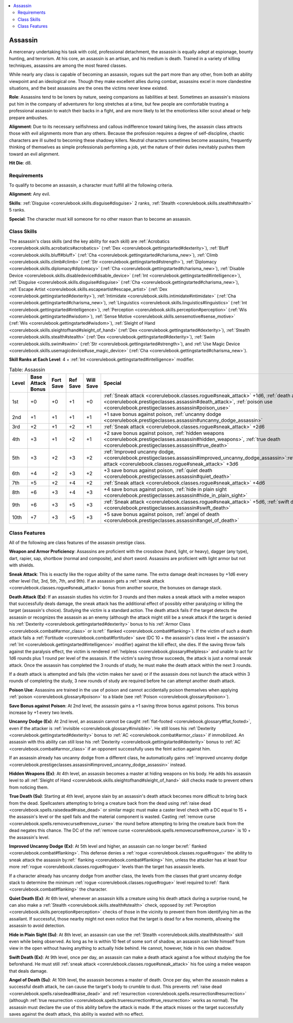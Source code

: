 
.. _`corerulebook.prestigeclasses.assassin`:

.. contents:: \ 

.. _`corerulebook.prestigeclasses.assassin#assassin`:

Assassin
#########

A mercenary undertaking his task with cold, professional detachment, the assassin is equally adept at espionage, bounty hunting, and terrorism. At his core, an assassin is an artisan, and his medium is death. Trained in a variety of killing techniques, assassins are among the most feared classes. 

While nearly any class is capable of becoming an assassin, rogues suit the part more than any other, from both an ability viewpoint and an ideological one. Though they make excellent allies during combat, assassins excel in more clandestine situations, and the best assassins are the ones the victims never knew existed. 

\ **Role**\ : Assassins tend to be loners by nature, seeing companions as liabilities at best. Sometimes an assassin's missions put him in the company of adventurers for long stretches at a time, but few people are comfortable trusting a professional assassin to watch their backs in a fight, and are more likely to let the emotionless killer scout ahead or help prepare ambushes. 

\ **Alignment**\ : Due to its necessary selfishness and callous indifference toward taking lives, the assassin class attracts those with evil alignments more than any others. Because the profession requires a degree of self-discipline, chaotic characters are ill suited to becoming these shadowy killers. Neutral characters sometimes become assassins, frequently thinking of themselves as simple professionals performing a job, yet the nature of their duties inevitably pushes them toward an evil alignment.

\ **Hit Die**\ : d8.

.. _`corerulebook.prestigeclasses.assassin#requirements`:

Requirements
*************

To qualify to become an assassin, a character must fulfill all the following criteria.

\ **Alignment**\ : Any evil.

\ **Skills**\ : :ref:`Disguise <corerulebook.skills.disguise#disguise>`\  2 ranks, :ref:`Stealth <corerulebook.skills.stealth#stealth>`\  5 ranks.

\ **Special**\ : The character must kill someone for no other reason than to become an assassin.

.. _`corerulebook.prestigeclasses.assassin#class_skills`:

Class Skills
*************

The assassin's class skills (and the key ability for each skill) are :ref:`Acrobatics <corerulebook.skills.acrobatics#acrobatics>`\  (:ref:`Dex <corerulebook.gettingstarted#dexterity>`\ ), :ref:`Bluff <corerulebook.skills.bluff#bluff>`\  (:ref:`Cha <corerulebook.gettingstarted#charisma_new>`\ ), :ref:`Climb <corerulebook.skills.climb#climb>`\  (:ref:`Str <corerulebook.gettingstarted#strength>`\ ), :ref:`Diplomacy <corerulebook.skills.diplomacy#diplomacy>`\  (:ref:`Cha <corerulebook.gettingstarted#charisma_new>`\ ), :ref:`Disable Device <corerulebook.skills.disabledevice#disable_device>`\  (:ref:`Int <corerulebook.gettingstarted#intelligence>`\ ), :ref:`Disguise <corerulebook.skills.disguise#disguise>`\  (:ref:`Cha <corerulebook.gettingstarted#charisma_new>`\ ), :ref:`Escape Artist <corerulebook.skills.escapeartist#escape_artist>`\  (:ref:`Dex <corerulebook.gettingstarted#dexterity>`\ ), :ref:`Intimidate <corerulebook.skills.intimidate#intimidate>`\  (:ref:`Cha <corerulebook.gettingstarted#charisma_new>`\ ), :ref:`Linguistics <corerulebook.skills.linguistics#linguistics>`\  (:ref:`Int <corerulebook.gettingstarted#intelligence>`\ ), :ref:`Perception <corerulebook.skills.perception#perception>`\  (:ref:`Wis <corerulebook.gettingstarted#wisdom>`\ ), :ref:`Sense Motive <corerulebook.skills.sensemotive#sense_motive>`\  (:ref:`Wis <corerulebook.gettingstarted#wisdom>`\ ), :ref:`Sleight of Hand <corerulebook.skills.sleightofhand#sleight_of_hand>`\  (:ref:`Dex <corerulebook.gettingstarted#dexterity>`\ ), :ref:`Stealth <corerulebook.skills.stealth#stealth>`\  (:ref:`Dex <corerulebook.gettingstarted#dexterity>`\ ), :ref:`Swim <corerulebook.skills.swim#swim>`\  (:ref:`Str <corerulebook.gettingstarted#strength>`\ ), and :ref:`Use Magic Device <corerulebook.skills.usemagicdevice#use_magic_device>`\  (:ref:`Cha <corerulebook.gettingstarted#charisma_new>`\ ). 

\ **Skill Ranks at Each Level**\ : 4 + :ref:`Int <corerulebook.gettingstarted#intelligence>`\  modifier.

.. _`corerulebook.prestigeclasses.assassin#table_11_3_assassin`:

.. list-table:: Table: Assassin
   :header-rows: 1
   :class: contrast-reading-table
   :widths: auto

   * - Level
     - Base Attack Bonus
     - Fort Save
     - Ref Save
     - Will Save
     - Special
   * - 1st
     - +0
     - +0
     - +1
     - +0
     - :ref:`Sneak attack <corerulebook.classes.rogue#sneak_attack>`\  +1d6, :ref:`death attack <corerulebook.prestigeclasses.assassin#death_attack>`\ , :ref:`poison use <corerulebook.prestigeclasses.assassin#poison_use>`
   * - 2nd
     - +1
     - +1
     - +1
     - +1
     - +1 save bonus against poison, :ref:`uncanny dodge <corerulebook.prestigeclasses.assassin#uncanny_dodge_assassin>`
   * - 3rd
     - +2
     - +1
     - +2
     - +1
     - :ref:`Sneak attack <corerulebook.classes.rogue#sneak_attack>`\  +2d6
   * - 4th
     - +3
     - +1
     - +2
     - +1
     - +2 save bonus against poison, :ref:`hidden weapons <corerulebook.prestigeclasses.assassin#hidden_weapons>`\ , :ref:`true death <corerulebook.prestigeclasses.assassin#true_death>`
   * - 5th
     - +3
     - +2
     - +3
     - +2
     - :ref:`Improved uncanny dodge,  <corerulebook.prestigeclasses.assassin#improved_uncanny_dodge_assassin>`\ :ref:`Sneak attack <corerulebook.classes.rogue#sneak_attack>`\  +3d6
   * - 6th
     - +4
     - +2
     - +3
     - +2
     - +3 save bonus against poison, :ref:`quiet death <corerulebook.prestigeclasses.assassin#quiet_death>`
   * - 7th
     - +5
     - +2
     - +4
     - +2
     - :ref:`Sneak attack <corerulebook.classes.rogue#sneak_attack>`\  +4d6
   * - 8th
     - +6
     - +3
     - +4
     - +3
     - +4 save bonus against poison, :ref:`hide in plain sight <corerulebook.prestigeclasses.assassin#hide_in_plain_sight>`
   * - 9th
     - +6
     - +3
     - +5
     - +3
     - :ref:`Sneak attack <corerulebook.classes.rogue#sneak_attack>`\  +5d6, :ref:`swift death <corerulebook.prestigeclasses.assassin#swift_death>`
   * - 10th
     - +7
     - +3
     - +5
     - +3
     - +5 save bonus against poison, :ref:`angel of death <corerulebook.prestigeclasses.assassin#angel_of_death>`

.. _`corerulebook.prestigeclasses.assassin#class_features`:

Class Features
***************

All of the following are class features of the assassin prestige class.

\ **Weapon and Armor Proficiency**\ : Assassins are proficient with the crossbow (hand, light, or heavy), dagger (any type), dart, rapier, sap, shortbow (normal and composite), and short sword. Assassins are proficient with light armor but not with shields.

\ **Sneak Attack**\ : This is exactly like the rogue ability of the same name. The extra damage dealt increases by +1d6 every other level (1st, 3rd, 5th, 7th, and 9th). If an assassin gets a :ref:`sneak attack <corerulebook.classes.rogue#sneak_attack>`\  bonus from another source, the bonuses on damage stack.

.. _`corerulebook.prestigeclasses.assassin#death_attack`:

\ **Death Attack (Ex)**\ : If an assassin studies his victim for 3 rounds and then makes a sneak attack with a melee weapon that successfully deals damage, the sneak attack has the additional effect of possibly either paralyzing or killing the target (assassin's choice). Studying the victim is a standard action. The death attack fails if the target detects the assassin or recognizes the assassin as an enemy (although the attack might still be a sneak attack if the target is denied his :ref:`Dexterity <corerulebook.gettingstarted#dexterity>`\  bonus to his :ref:`Armor Class <corerulebook.combat#armor_class>`\  or is:ref:` flanked <corerulebook.combat#flanking>`\ ). If the victim of such a death attack fails a :ref:`Fortitude <corerulebook.combat#fortitude>`\  save (DC 10 + the assassin's class level + the assassin's :ref:`Int <corerulebook.gettingstarted#intelligence>`\  modifier) against the kill effect, she dies. If the saving throw fails against the paralysis effect, the victim is rendered :ref:`helpless <corerulebook.glossary#helpless>`\  and unable to act for 1d6 rounds plus 1 round per level of the assassin. If the victim's saving throw succeeds, the attack is just a normal sneak attack. Once the assassin has completed the 3 rounds of study, he must make the death attack within the next 3 rounds.

If a death attack is attempted and fails (the victim makes her save) or if the assassin does not launch the attack within 3 rounds of completing the study, 3 new rounds of study are required before he can attempt another death attack.

.. _`corerulebook.prestigeclasses.assassin#poison_use`:

\ **Poison Use**\ : Assassins are trained in the use of poison and cannot accidentally poison themselves when applying :ref:`poison <corerulebook.glossary#poison>`\  to a blade (see :ref:`Poison <corerulebook.glossary#poison>`\ ).

.. _`corerulebook.prestigeclasses.assassin#save_bonus_against_poison`:

\ **Save Bonus against Poison**\ : At 2nd level, the assassin gains a +1 saving throw bonus against poisons. This bonus increase by +1 every two levels.

.. _`corerulebook.prestigeclasses.assassin#uncanny_dodge_assassin`:

\ **Uncanny Dodge (Ex)**\ : At 2nd level, an assassin cannot be caught :ref:`flat-footed <corerulebook.glossary#flat_footed>`\ , even if the attacker is :ref:`invisible <corerulebook.glossary#invisible>`\ . He still loses his :ref:`Dexterity <corerulebook.gettingstarted#dexterity>`\  bonus to :ref:`AC <corerulebook.combat#armor_class>`\  if immobilized. An assassin with this ability can still lose his :ref:`Dexterity <corerulebook.gettingstarted#dexterity>`\  bonus to :ref:`AC <corerulebook.combat#armor_class>`\  if an opponent successfully uses the feint action against him.

If an assassin already has uncanny dodge from a different class, he automatically gains :ref:`improved uncanny dodge <corerulebook.prestigeclasses.assassin#improved_uncanny_dodge_assassin>`\  instead.

.. _`corerulebook.prestigeclasses.assassin#hidden_weapons`:

\ **Hidden Weapons (Ex)**\ : At 4th level, an assassin becomes a master at hiding weapons on his body. He adds his assassin level to all :ref:`Sleight of Hand <corerulebook.skills.sleightofhand#sleight_of_hand>`\  skill checks made to prevent others from noticing them.

.. _`corerulebook.prestigeclasses.assassin#true_death`:

\ **True Death (Su)**\ : Starting at 4th level, anyone slain by an assassin's death attack becomes more difficult to bring back from the dead. Spellcasters attempting to bring a creature back from the dead using :ref:`raise dead <corerulebook.spells.raisedead#raise_dead>`\  or similar magic must make a caster level check with a DC equal to 15 + the assassin's level or the spell fails and the material component is wasted. Casting :ref:`remove curse <corerulebook.spells.removecurse#remove_curse>`\  the round before attempting to bring the creature back from the dead negates this chance. The DC of the :ref:`remove curse <corerulebook.spells.removecurse#remove_curse>`\  is 10 + the assassin's level.

.. _`corerulebook.prestigeclasses.assassin#improved_uncanny_dodge_assassin`:

\ **Improved Uncanny Dodge (Ex)**\ : At 5th level and higher, an assassin can no longer be:ref:` flanked <corerulebook.combat#flanking>`\ . This defense denies a :ref:`rogue <corerulebook.classes.rogue#rogue>`\  the ability to sneak attack the assassin by:ref:` flanking <corerulebook.combat#flanking>`\  him, unless the attacker has at least four more :ref:`rogue <corerulebook.classes.rogue#rogue>`\  levels than the target has assassin levels.

If a character already has uncanny dodge from another class, the levels from the classes that grant uncanny dodge stack to determine the minimum :ref:`rogue <corerulebook.classes.rogue#rogue>`\  level required to:ref:` flank <corerulebook.combat#flanking>`\  the character.

.. _`corerulebook.prestigeclasses.assassin#quiet_death`:

\ **Quiet Death (Ex)**\ : At 6th level, whenever an assassin kills a creature using his death attack during a surprise round, he can also make a :ref:`Stealth <corerulebook.skills.stealth#stealth>`\  check, opposed by :ref:`Perception <corerulebook.skills.perception#perception>`\  checks of those in the vicinity to prevent them from identifying him as the assailant. If successful, those nearby might not even notice that the target is dead for a few moments, allowing the assassin to avoid detection. 

.. _`corerulebook.prestigeclasses.assassin#hide_in_plain_sight`:

\ **Hide in Plain Sight (Su)**\ : At 8th level, an assassin can use the :ref:`Stealth <corerulebook.skills.stealth#stealth>`\  skill even while being observed. As long as he is within 10 feet of some sort of shadow, an assassin can hide himself from view in the open without having anything to actually hide behind. He cannot, however, hide in his own shadow.

.. _`corerulebook.prestigeclasses.assassin#swift_death`:

\ **Swift Death (Ex)**\ : At 9th level, once per day, an assassin can make a death attack against a foe without studying the foe beforehand. He must still :ref:`sneak attack <corerulebook.classes.rogue#sneak_attack>`\  his foe using a melee weapon that deals damage.

.. _`corerulebook.prestigeclasses.assassin#angel_of_death`:

\ **Angel of Death (Su)**\ : At 10th level, the assassin becomes a master of death. Once per day, when the assassin makes a successful death attack, he can cause the target's body to crumble to dust. This prevents :ref:`raise dead <corerulebook.spells.raisedead#raise_dead>`\  and :ref:`resurrection <corerulebook.spells.resurrection#resurrection>`\  (although :ref:`true resurrection <corerulebook.spells.trueresurrection#true_resurrection>`\  works as normal). The assassin must declare the use of this ability before the attack is made. If the attack misses or the target successfully saves against the death attack, this ability is wasted with no effect.

